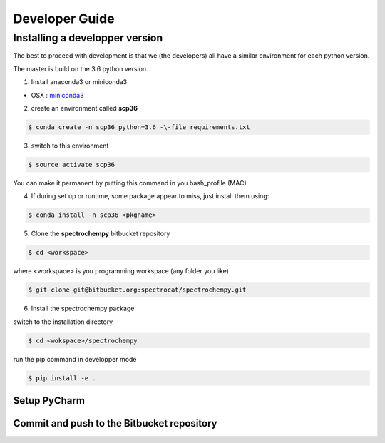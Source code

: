 .. _develguide:

Developer Guide
###############

Installing a developper version
===============================

The best to proceed with development is that we (the developers) all have a similar
environment for each python version.

The master is build on the 3.6 python version. 

1. Install anaconda3 or miniconda3

* OSX : `miniconda3 <https://repo.continuum.io/miniconda/Miniconda3-latest-MacOSX-x86_64.sh>`_

2. create an environment called **scp36**

.. sourcecode:: bash

	$ conda create -n scp36 python=3.6 -\-file requirements.txt


3. switch to this environment

.. sourcecode:: bash

	$ source activate scp36


You can make it permanent by putting this command in you bash_profile (MAC)


4. If during set up or runtime, some package appear to miss, just install them using:

.. sourcecode:: bash

	$ conda install -n scp36 <pkgname>


5. Clone the **spectrochempy** bitbucket repository

.. sourcecode:: bash

	$ cd <workspace>

where <workspace> is you programming workspace (any folder you like)

.. sourcecode:: bash

	$ git clone git@bitbucket.org:spectrocat/spectrochempy.git


6. Install the spectrochempy package

switch to the installation directory

.. sourcecode:: bash

	$ cd <wokspace>/spectrochempy


run the pip command in developper mode

.. sourcecode:: bash

	$ pip install -e .



Setup PyCharm
--------------



Commit and push to the Bitbucket repository
--------------------------------------------


